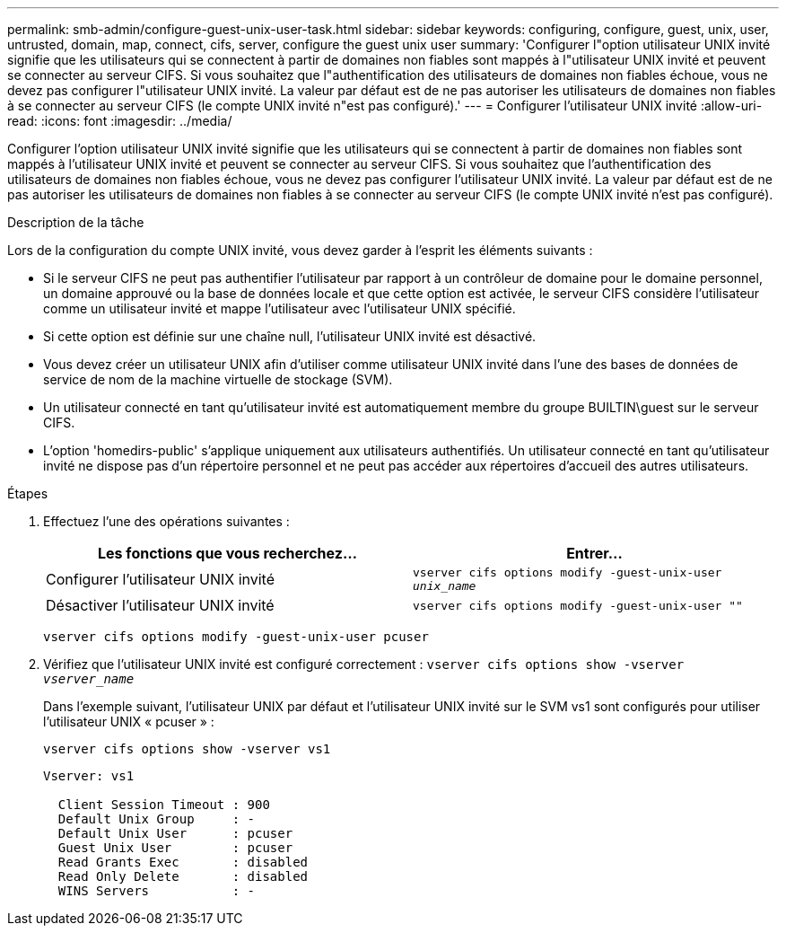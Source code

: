 ---
permalink: smb-admin/configure-guest-unix-user-task.html 
sidebar: sidebar 
keywords: configuring, configure, guest, unix, user, untrusted, domain, map, connect, cifs, server, configure the guest unix user 
summary: 'Configurer l"option utilisateur UNIX invité signifie que les utilisateurs qui se connectent à partir de domaines non fiables sont mappés à l"utilisateur UNIX invité et peuvent se connecter au serveur CIFS. Si vous souhaitez que l"authentification des utilisateurs de domaines non fiables échoue, vous ne devez pas configurer l"utilisateur UNIX invité. La valeur par défaut est de ne pas autoriser les utilisateurs de domaines non fiables à se connecter au serveur CIFS (le compte UNIX invité n"est pas configuré).' 
---
= Configurer l'utilisateur UNIX invité
:allow-uri-read: 
:icons: font
:imagesdir: ../media/


[role="lead"]
Configurer l'option utilisateur UNIX invité signifie que les utilisateurs qui se connectent à partir de domaines non fiables sont mappés à l'utilisateur UNIX invité et peuvent se connecter au serveur CIFS. Si vous souhaitez que l'authentification des utilisateurs de domaines non fiables échoue, vous ne devez pas configurer l'utilisateur UNIX invité. La valeur par défaut est de ne pas autoriser les utilisateurs de domaines non fiables à se connecter au serveur CIFS (le compte UNIX invité n'est pas configuré).

.Description de la tâche
Lors de la configuration du compte UNIX invité, vous devez garder à l'esprit les éléments suivants :

* Si le serveur CIFS ne peut pas authentifier l'utilisateur par rapport à un contrôleur de domaine pour le domaine personnel, un domaine approuvé ou la base de données locale et que cette option est activée, le serveur CIFS considère l'utilisateur comme un utilisateur invité et mappe l'utilisateur avec l'utilisateur UNIX spécifié.
* Si cette option est définie sur une chaîne null, l'utilisateur UNIX invité est désactivé.
* Vous devez créer un utilisateur UNIX afin d'utiliser comme utilisateur UNIX invité dans l'une des bases de données de service de nom de la machine virtuelle de stockage (SVM).
* Un utilisateur connecté en tant qu'utilisateur invité est automatiquement membre du groupe BUILTIN\guest sur le serveur CIFS.
* L'option 'homedirs-public' s'applique uniquement aux utilisateurs authentifiés. Un utilisateur connecté en tant qu'utilisateur invité ne dispose pas d'un répertoire personnel et ne peut pas accéder aux répertoires d'accueil des autres utilisateurs.


.Étapes
. Effectuez l'une des opérations suivantes :
+
|===
| Les fonctions que vous recherchez... | Entrer... 


 a| 
Configurer l'utilisateur UNIX invité
 a| 
`vserver cifs options modify -guest-unix-user _unix_name_`



 a| 
Désactiver l'utilisateur UNIX invité
 a| 
`vserver cifs options modify -guest-unix-user ""`

|===
+
`vserver cifs options modify -guest-unix-user pcuser`

. Vérifiez que l'utilisateur UNIX invité est configuré correctement : `vserver cifs options show -vserver _vserver_name_`
+
Dans l'exemple suivant, l'utilisateur UNIX par défaut et l'utilisateur UNIX invité sur le SVM vs1 sont configurés pour utiliser l'utilisateur UNIX « pcuser » :

+
`vserver cifs options show -vserver vs1`

+
[listing]
----

Vserver: vs1

  Client Session Timeout : 900
  Default Unix Group     : -
  Default Unix User      : pcuser
  Guest Unix User        : pcuser
  Read Grants Exec       : disabled
  Read Only Delete       : disabled
  WINS Servers           : -
----

